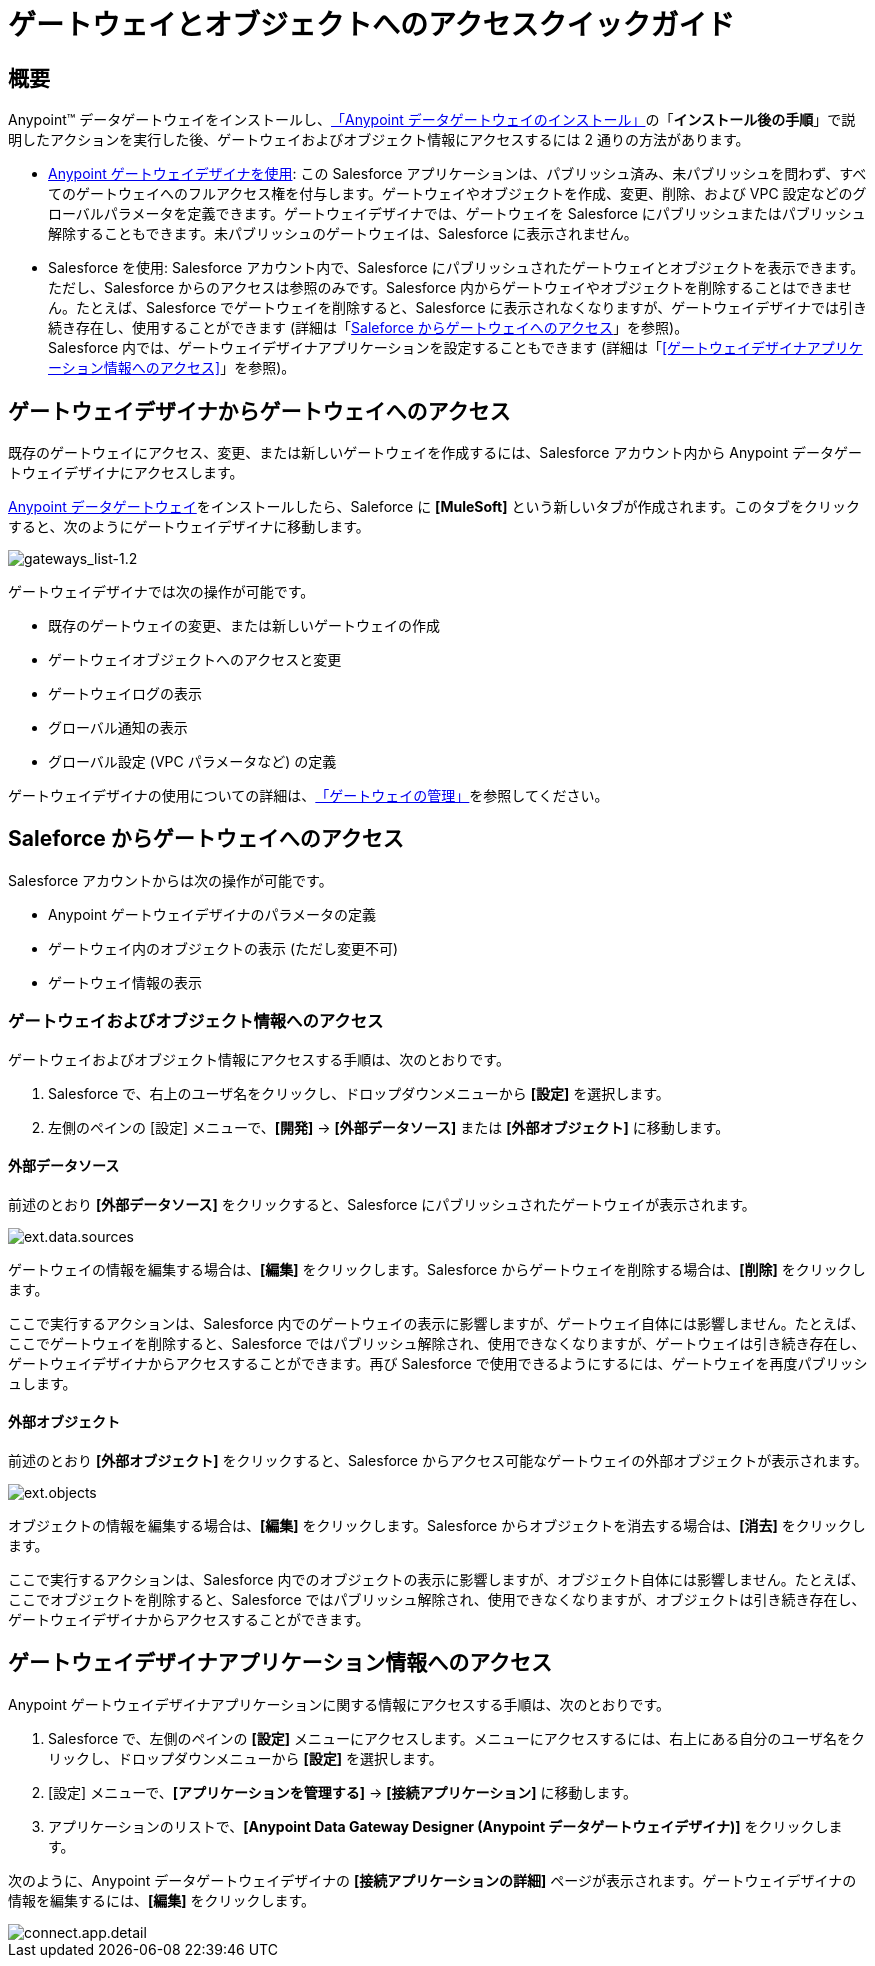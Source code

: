 = ゲートウェイとオブジェクトへのアクセスクイックガイド
:keywords: データゲートウェイ, salesforce, sap, oracle
:page-component-name: data-gateway

== 概要

Anypoint™ データゲートウェイをインストールし、​xref:installing-anypoint-data-gateway.adoc[「Anypoint データゲートウェイのインストール」]​の「​*インストール後の手順*​」で説明したアクションを実行した後、ゲートウェイおよびオブジェクト情報にアクセスするには 2 通りの方法があります。

* xref:managing-gateways.adoc[Anypoint ゲートウェイデザイナを使用]​: この Salesforce アプリケーションは、パブリッシュ済み、未パブリッシュを問わず、すべてのゲートウェイへのフルアクセス権を付与します。ゲートウェイやオブジェクトを作成、変更、削除、および VPC 設定などのグローバルパラメータを定義できます。ゲートウェイデザイナでは、ゲートウェイを Salesforce にパブリッシュまたはパブリッシュ解除することもできます。未パブリッシュのゲートウェイは、Salesforce に表示されません。 +

* Salesforce を使用: Salesforce アカウント内で、Salesforce にパブリッシュされたゲートウェイとオブジェクトを表示できます。ただし、Salesforce からのアクセスは参照のみです。Salesforce 内からゲートウェイやオブジェクトを削除することはできません。たとえば、Salesforce でゲートウェイを削除すると、Salesforce に表示されなくなりますが、ゲートウェイデザイナでは引き続き存在し、使用することができます (詳細は「​<<Saleforce からゲートウェイへのアクセス>>​」を参照)。 +
Salesforce 内では、ゲートウェイデザイナアプリケーションを設定することもできます (詳細は「​<<ゲートウェイデザイナアプリケーション情報へのアクセス>>​」を参照)。

== ゲートウェイデザイナからゲートウェイへのアクセス

既存のゲートウェイにアクセス、変更、または新しいゲートウェイを作成するには、Salesforce アカウント内から Anypoint データゲートウェイデザイナにアクセスします。

xref:installing-anypoint-data-gateway.adoc[Anypoint データゲートウェイ]​をインストールしたら、Saleforce に ​*[MuleSoft]*​ という新しいタブが作成されます。このタブをクリックすると、次のようにゲートウェイデザイナに移動します。

image::gateways-list-1_2.png[gateways_list-1.2]

ゲートウェイデザイナでは次の操作が可能です。

* 既存のゲートウェイの変更、または新しいゲートウェイの作成
* ゲートウェイオブジェクトへのアクセスと変更
* ゲートウェイログの表示
* グローバル通知の表示
* グローバル設定 (VPC パラメータなど) の定義

ゲートウェイデザイナの使用についての詳細は、​xref:managing-gateways.adoc[「ゲートウェイの管理」]​を参照してください。

== Saleforce からゲートウェイへのアクセス

Salesforce アカウントからは次の操作が可能です。

* Anypoint ゲートウェイデザイナのパラメータの定義
* ゲートウェイ内のオブジェクトの表示 (ただし変更不可)
* ゲートウェイ情報の表示

=== ゲートウェイおよびオブジェクト情報へのアクセス

ゲートウェイおよびオブジェクト情報にアクセスする手順は、次のとおりです。

. Salesforce で、右上のユーザ名をクリックし、ドロップダウンメニューから ​*[設定]*​ を選択します。
. 左側のペインの [設定] メニューで、​*[開発]*​ -> ​*[外部データソース]*​ または ​*[外部オブジェクト]*​ に移動します。

==== 外部データソース

前述のとおり ​*[外部データソース]*​ をクリックすると、Salesforce にパブリッシュされたゲートウェイが表示されます。

image::ext-data-sources.png[ext.data.sources]

ゲートウェイの情報を編集する場合は、​*[編集]*​ をクリックします。Salesforce からゲートウェイを削除する場合は、​*[削除]*​ をクリックします。

ここで実行するアクションは、Salesforce 内でのゲートウェイの表示に影響しますが、ゲートウェイ自体には影響しません。たとえば、ここでゲートウェイを削除すると、Salesforce ではパブリッシュ解除され、使用できなくなりますが、ゲートウェイは引き続き存在し、ゲートウェイデザイナからアクセスすることができます。再び Salesforce で使用できるようにするには、ゲートウェイを再度パブリッシュします。

==== 外部オブジェクト

前述のとおり ​*[外部オブジェクト]*​ をクリックすると、Salesforce からアクセス可能なゲートウェイの外部オブジェクトが表示されます。

image::ext-objects.png[ext.objects]

オブジェクトの情報を編集する場合は、​*[編集]*​ をクリックします。Salesforce からオブジェクトを消去する場合は、​*[消去]*​ をクリックします。

ここで実行するアクションは、Salesforce 内でのオブジェクトの表示に影響しますが、オブジェクト自体には影響しません。たとえば、ここでオブジェクトを削除すると、Salesforce ではパブリッシュ解除され、使用できなくなりますが、オブジェクトは引き続き存在し、ゲートウェイデザイナからアクセスすることができます。

== ゲートウェイデザイナアプリケーション情報へのアクセス

Anypoint ゲートウェイデザイナアプリケーションに関する情報にアクセスする手順は、次のとおりです。

. Salesforce で、左側のペインの ​*[設定]*​ メニューにアクセスします。メニューにアクセスするには、右上にある自分のユーザ名をクリックし、ドロップダウンメニューから ​*[設定]*​ を選択します。
. [設定] メニューで、​*[アプリケーションを管理する]*​ -> ​*[接続アプリケーション]*​ に移動します。
. アプリケーションのリストで、​*[Anypoint Data Gateway Designer (Anypoint データゲートウェイデザイナ)]*​ をクリックします。

次のように、Anypoint データゲートウェイデザイナの ​*[接続アプリケーションの詳細]*​ ページが表示されます。ゲートウェイデザイナの情報を編集するには、​*[編集]*​ をクリックします。

image::connect-app-detail.png[connect.app.detail]
